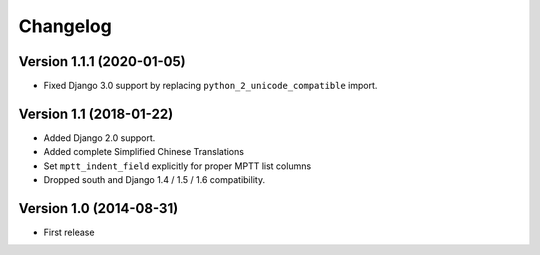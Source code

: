 Changelog
=========

Version 1.1.1 (2020-01-05)
--------------------------

* Fixed Django 3.0 support by replacing ``python_2_unicode_compatible`` import.


Version 1.1 (2018-01-22)
------------------------

* Added Django 2.0 support.
* Added complete Simplified Chinese Translations
* Set ``mptt_indent_field`` explicitly for proper MPTT list columns
* Dropped south and Django 1.4 / 1.5 / 1.6 compatibility.


Version 1.0 (2014-08-31)
------------------------

* First release

